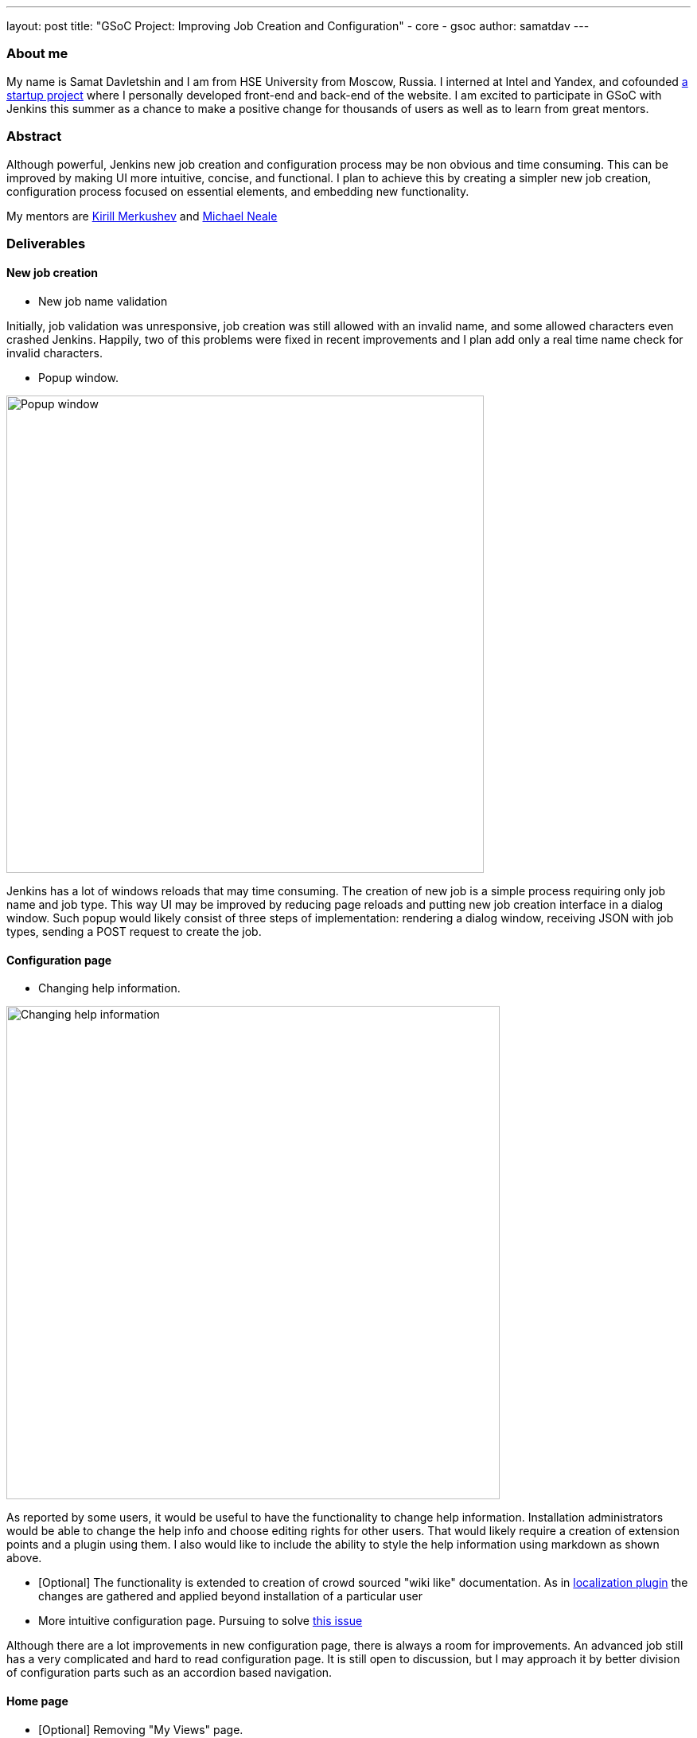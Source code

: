 ---
layout: post
title: "GSoC Project: Improving Job Creation and Configuration"
- core
- gsoc
author: samatdav
---

=== About me
My name is Samat Davletshin and I am from HSE University from Moscow, Russia. I interned at Intel and Yandex, and cofounded http://expfood.ru/[a startup project] where I personally developed front-end and back-end of the website.
I am excited to participate in GSoC with Jenkins this summer as a chanсe to make a positive change for thousands of users as well as to learn from great mentors.

=== Abstract
Although powerful, Jenkins new job creation and configuration process may be non obvious and time consuming. This can be improved by making UI more intuitive, concise, and functional. I plan to achieve this by creating a simpler new job creation, configuration process focused on essential elements, and embedding new functionality.

My mentors are https://github.com/lanwen[Kirill Merkushev] and https://github.com/michaelneale[Michael Neale]

=== Deliverables
==== New job creation
* New job name validation

Initially, job validation was unresponsive, job creation was still allowed with an invalid name, and some allowed characters even crashed Jenkins. Happily, two of this problems were fixed in recent improvements and I plan add only a real time name check for invalid characters.

* Popup window.

image::http://i.imgur.com/6O3jcuA.gif[Popup window, 600]

Jenkins has a lot of windows reloads that may time consuming. The creation of new job is a simple process requiring only job name and job type. This way UI may be improved by reducing page reloads and putting new job creation interface in a dialog window. Such popup would likely consist of three steps of implementation: rendering a dialog window, receiving JSON with job types, sending a POST request to create the job.

==== Configuration page
* Changing help information.

image::http://i.imgur.com/zoSvB1G.gif[Changing help information, 620]

As reported by some users, it would be useful to have the functionality to change help information. Installation administrators would be able to change the help info and choose editing rights for other users. That would likely require a creation of extension points and a plugin using them. I also would like to include the ability to style the help information using markdown as shown above.

* [Optional] The functionality is extended to creation of crowd sourced
"wiki like" documentation. As in https://wiki.jenkins-ci.org/display/JENKINS/Translation+Assistance+Plugin[localization
plugin] the changes are gathered and applied beyond installation of a particular user

* More intuitive configuration page. Pursuing to solve https://issues.jenkins-ci.org/browse/JENKINS-32578[this issue]

Although there are a lot improvements in new configuration page, there is always a room for improvements. An advanced job still has a very complicated and hard to read configuration page. It is still open to discussion, but I may approach it by better division of configuration parts such as an accordion based navigation.

==== Home page
* [Optional] Removing "My Views" page.

image::http://i.imgur.com/Dk8E5I4.jpg[Removing My Views, 600]

"My Views" page may unnecessary complicate essential sidepanel navigation. Since it contains very small functionality, the functions may be moved to the home page and the whole page may be removed. That may be implemented by adding icons to "My Views" tabs. Additionally, the standard view creation page can create either of the types

* [Optional] Reducing number of UI elements

The home page may contain some UI elements that are not essential and rarely used. This way elements "enable auto refresh", “edit description”, “icon sizes”, ”legend”, “RSS” may be removed from home page and placed under "Manage Jenkins" or an upper menu. It is also possible to create new extension points to support new UI elements through plugins.

==== Credentials store page
* [Optional] Grouping credentials and their domains.

image::http://i.imgur.com/BUTVU5d.jpg[Grouping credentials, 600]

Credentials page has too many reloads and requires many clicks to get to a required credentials page. That may be improved by removing the last page and showing credentials under domains.

=== Current progress
By May 25th I learned about the structure and tools of Jenkins and started working on the first project:

* I started with New Job Name validation first. Luckily, in last updates the https://github.com/jenkinsci/jenkins/pull/2324/files[changes of recena] there were implemented all of the changes I proposed except real time check on name validity. https://goo.gl/3tHDkI[Here I proposed the change] which fixes it by sending GET request on keyup event in addition to blur.

* I also made a New Job Popup with using existing interface.

image::https://raw.githubusercontent.com/samatdav/test1/master/example/out_2_ogv.gif[Current popup, 600]

I used https://github.com/VodkaBears/Remodal[Remodal] library for popup and put
there https://github.com/jenkinsci/jenkins/blob/master/core/src/main/resources/hudson/model/View/newJob.jelly[existing
New Job container]. Surprisingly, it was fully functional right away. On the GIF you can see that popup receives all job types and then successfully submits the post form creating a new job. I think that could be a good first step. Further I can start changing the window itself.

=== Links
* https://docs.google.com/document/d/122ZGtEZ9aJtkvaV5lsH_ea-Ao1pmM44LL1YnHwvW9l8[Initial proposal of the project]
* https://groups.google.com/forum/#!topic/jenkinsci-dev/fk5deO_SszU[The project discussion on mailing list]
* https://wiki.jenkins-ci.org/display/JENKINS/Google+Summer+Of+Code+2016[Jenkins GSoC Page]
* https://github.com/samatdav/GSOC-Jenkins-Web-UI-Project[Project repository]
